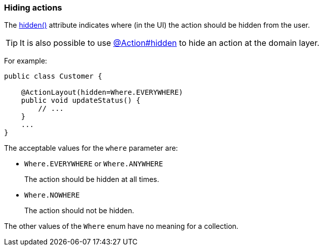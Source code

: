 === Hiding actions

:Notice: Licensed to the Apache Software Foundation (ASF) under one or more contributor license agreements. See the NOTICE file distributed with this work for additional information regarding copyright ownership. The ASF licenses this file to you under the Apache License, Version 2.0 (the "License"); you may not use this file except in compliance with the License. You may obtain a copy of the License at. http://www.apache.org/licenses/LICENSE-2.0 . Unless required by applicable law or agreed to in writing, software distributed under the License is distributed on an "AS IS" BASIS, WITHOUT WARRANTIES OR  CONDITIONS OF ANY KIND, either express or implied. See the License for the specific language governing permissions and limitations under the License.
:page-partial:

The xref:refguide:applib:index/annotation/ActionLayout.adoc#hidden[hidden()] attribute indicates where (in the UI) the action should be hidden from the user.

[TIP]
====
It is also possible to use xref:refguide:applib:index/annotation/Action.adoc#hidden[@Action#hidden] to hide an action at the domain layer.
====

For example:

[source,java]
----
public class Customer {

    @ActionLayout(hidden=Where.EVERYWHERE)
    public void updateStatus() {
        // ...
    }
    ...
}
----

The acceptable values for the `where` parameter are:

* `Where.EVERYWHERE` or `Where.ANYWHERE`
+
The action should be hidden at all times.

* `Where.NOWHERE`
+
The action should not be hidden.

The other values of the `Where` enum have no meaning for a collection.


